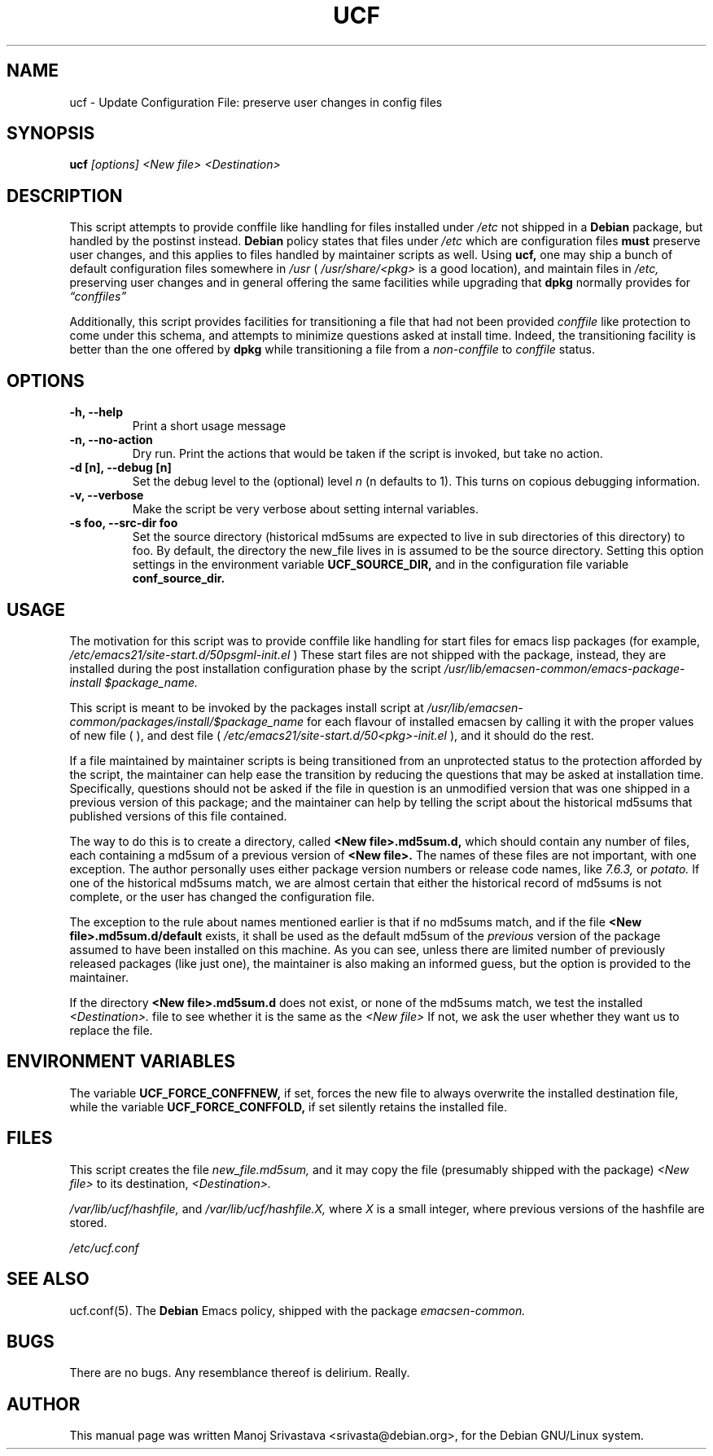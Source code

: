 .\"                             -*- Mode: Nroff -*- 
.\" updateConfFile.1 --- 
.\" Author           : Manoj Srivastava ( srivasta@green-gryphon.com ) 
.\" Created On       : Fri Feb  1 11:17:32 2002
.\" Created On Node  : glaurung.green-gryphon.com
.\" Last Modified By : Manoj Srivastava
.\" Last Modified On : Tue Feb 12 02:45:37 2002
.\" Last Machine Used: glaurung.green-gryphon.com
.\" Update Count     : 21
.\" Status           : Unknown, Use with caution!
.\" HISTORY          : 
.\" Description      : 
.\" 
.\" Copyright (c) 2002 Manoj Srivastava <srivasta@debian.org>
.\"
.\" This is free documentation; you can redistribute it and/or
.\" modify it under the terms of the GNU General Public License as
.\" published by the Free Software Foundation; either version 2 of
.\" the License, or (at your option) any later version.
.\"
.\" The GNU General Public License's references to "object code"
.\" and "executables" are to be interpreted as the output of any
.\" document formatting or typesetting system, including
.\" intermediate and printed output.
.\"
.\" This manual is distributed in the hope that it will be useful,
.\" but WITHOUT ANY WARRANTY; without even the implied warranty of
.\" MERCHANTABILITY or FITNESS FOR A PARTICULAR PURPOSE.  See the
.\" GNU General Public License for more details.
.\"
.\" You should have received a copy of the GNU General Public
.\" License along with this manual; if not, write to the Free
.\" Software Foundation, Inc., 59 Temple Place - Suite 330, Boston, MA
.\" 02111-1307, USA.
.\"
.\" $Id: ucf.1,v 1.1 2002/02/12 09:05:24 srivasta Exp $
.TH UCF 1 "Feb 1 2002" "Debian" "Debian GNU/Linux manual"
.SH NAME
ucf \- Update Configuration File:  preserve user changes in config files
.SH SYNOPSIS
.B ucf
.I [options]
.I <New file>
.I <Destination>
.SH DESCRIPTION
This script attempts to provide conffile like handling for files
installed under 
.I /etc
not
shipped in a 
.B Debian 
package, but handled by the postinst instead. 
.B Debian
policy states that files under 
.I /etc
which are configuration files 
.B must
preserve user changes, and this applies to files handled by maintainer
scripts as well. Using 
.B ucf, 
one may ship a bunch of default configuration files somewhere in 
.I /usr 
(
.I /usr/share/<pkg> 
is a good location), and maintain files in
.I /etc,
preserving user changes and in general offering the same facilities
while upgrading that 
.B dpkg 
normally provides for
.I \*(lqconffiles\*(rq
.PP
Additionally, this script provides facilities for transitioning a file
that had not been provided 
.I conffile 
like protection to come under this
schema, and attempts to minimize questions asked at install
time. Indeed, the transitioning facility is better than the one
offered by 
.B dpkg 
while transitioning a file from a 
.I non-conffile 
to 
.I conffile 
status.
.SH OPTIONS
.TP
.B "-h, --help"
Print a short usage message
.TP
.B "-n, --no-action"
Dry run. Print the actions that would be taken if the script is
invoked, but take no action.
.TP
.B "-d [n], --debug [n]"
Set the debug level to the (optional) level
.I n 
(n defaults to 1). This turns on copious debugging information.
.TP
.B "-v,  --verbose"
Make the script be very verbose about setting internal variables.
.TP
.B "-s foo, --src-dir  foo"
Set the source directory (historical md5sums are expected to live in
sub directories of this directory) to foo. By default, the directory
the new_file lives in is assumed to be the source directory. Setting
this option  settings  in  the  environment variable 
.B UCF_SOURCE_DIR,
and in the  configuration  file variable
.B conf_source_dir.
.SH USAGE
The motivation for this script was to provide conffile like handling
for start files for emacs lisp packages (for example,
.I /etc/emacs21/site-start.d/50psgml-init.el
) These start files are not
shipped with the package, instead, they are installed during the
post installation configuration phase by the script
.I /usr/lib/emacsen-common/emacs-package-install $package_name.
.PP
This script is meant to be invoked by the packages install script at
.I /usr/lib/emacsen-common/packages/install/$package_name 
for each
flavour of installed emacsen by calling it with the proper values of
new file (
.I/usr/share/emacs/site-lisp/<pkg>/<pkg>-init.el
), and dest file
(
.I /etc/emacs21/site-start.d/50<pkg>-init.el
), and it should do the rest.
.PP
If a file maintained by maintainer scripts is being transitioned from an
unprotected status to the protection afforded by the script, the
maintainer can help ease the transition by reducing the questions that
may be asked at installation time. Specifically, questions should not
be asked if the file in question is an unmodified version that was one
shipped in a previous version of this package; and the maintainer can
help by telling the script about the historical md5sums that published
versions of this file contained. 
.PP
The way to do this is to create a directory, called
.B <New file>.md5sum.d,
which should contain any number of files, each containing a md5sum of
a previous version of 
.B <New file>. 
The names of these files are not important, with one exception.  The
author personally uses either package version numbers or release code
names, like
.I 7.6.3,
or
.I potato.
If one of the historical md5sums match, we are almost certain that
either the historical record of md5sums is not complete, or the user
has changed the configuration file.  
.PP
The exception to the rule about names mentioned earlier is that if no
md5sums match, and if the file
.B <New file>.md5sum.d/default
exists, it shall be used as the default md5sum of the 
.I previous
version of the package assumed to have been installed on this machine.
As you can see, unless there are limited number of previously released
packages (like just one), the maintainer is also making an informed
guess, but the option is provided to the maintainer.
.PP
If the directory 
.B <New file>.md5sum.d
does not exist, or none of the md5sums match, we test the installed 
.I <Destination>.
file to see whether it is the same as the 
.I <New file>
If not, we ask the user whether they want us to replace the file.
.SH "ENVIRONMENT VARIABLES"
The variable
.B UCF_FORCE_CONFFNEW,
if set, forces the new file to always overwrite the installed
destination file, while the variable
.B UCF_FORCE_CONFFOLD,
if set silently retains the installed file.
.SH FILES
This script creates the file 
.I new_file.md5sum,
and it may copy the file (presumably shipped with the package)
.I <New file>
to its destination,
.I <Destination>.
.PP
.I /var/lib/ucf/hashfile,
and
.I /var/lib/ucf/hashfile.X,
where 
.I X
is a small integer, where previous versions of the hashfile are
stored. 
.PP
.I /etc/ucf.conf
.SH "SEE ALSO"
ucf.conf(5).
The
.B Debian
Emacs policy, shipped with the package
.I emacsen-common.
.SH BUGS
There are no bugs.  Any resemblance thereof is delirium. Really.
.SH AUTHOR
This manual page was written Manoj Srivastava <srivasta@debian.org>,
for the Debian GNU/Linux system.
